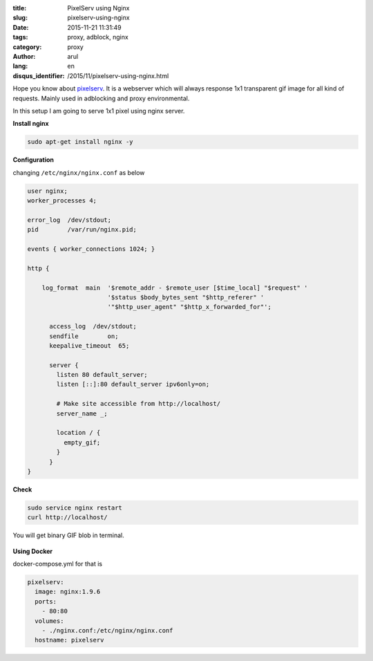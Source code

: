 :title: PixelServ using Nginx
:slug: pixelserv-using-nginx
:date: 2015-11-21 11:31:49
:tags: proxy, adblock, nginx
:category: proxy
:author: arul
:lang: en
:disqus_identifier: /2015/11/pixelserv-using-nginx.html


Hope you know about `pixelserv <http://proxytunnel.sourceforge.net/pixelserv.php>`__. It is a webserver which will always response 1x1 transparent gif image for all kind of requests. Mainly used in adblocking and proxy environmental.

In this setup I am going to serve 1x1 pixel using nginx server. 

**Install nginx**

.. code-block:: bash

  sudo apt-get install nginx -y

**Configuration**

changing ``/etc/nginx/nginx.conf`` as below

.. code-block:: json

  user nginx;
  worker_processes 4;

  error_log  /dev/stdout;
  pid        /var/run/nginx.pid;

  events { worker_connections 1024; }

  http {

      log_format  main  '$remote_addr - $remote_user [$time_local] "$request" '
                        '$status $body_bytes_sent "$http_referer" '
                        '"$http_user_agent" "$http_x_forwarded_for"';

        access_log  /dev/stdout;
        sendfile        on;
        keepalive_timeout  65;

        server {
          listen 80 default_server;
          listen [::]:80 default_server ipv6only=on;

          # Make site accessible from http://localhost/
          server_name _;

          location / {
            empty_gif;
          }
        }
  }

**Check**

.. code-block:: bash
  
  sudo service nginx restart
  curl http://localhost/

You will get binary GIF blob in terminal.

.. figure:: /assets/images/nginx-pixelserv.png
    :align: center
    :alt: pixelserv using nginx

.. NGINX pixelserv

**Using Docker**

docker-compose.yml for that is

.. code-block:: yml

  pixelserv:
    image: nginx:1.9.6
    ports:
      - 80:80
    volumes:
      - ./nginx.conf:/etc/nginx/nginx.conf
    hostname: pixelserv

